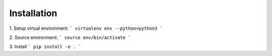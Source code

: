 Installation
=============


1. Setup virtual environment:
```
virtualenv env --python=python3
```

2. Source environment:
```
source env/bin/activate
```

3. Install
```
pip install -e .
```
